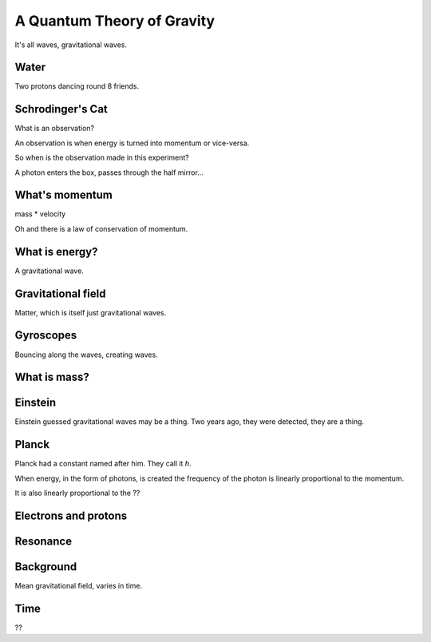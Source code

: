 =============================
 A Quantum Theory of Gravity
=============================

It's all waves, gravitational waves.



Water
=====

Two protons dancing round 8 friends.


Schrodinger's Cat
=================

What is an observation?

An observation is when energy is turned into momentum or vice-versa.

So when is the observation made in this experiment?

A photon enters the box, passes through the half mirror...


What's momentum
===============

mass * velocity

Oh and there is a law of conservation of momentum.


What is energy?
===============

A gravitational wave.

Gravitational field
===================

Matter, which is itself just gravitational waves.

Gyroscopes
==========

Bouncing along the waves, creating waves.

What is mass?
=============

Einstein
========

Einstein guessed gravitational waves may be a thing.  Two years ago,
they were detected, they are a thing.



Planck
======

Planck had a constant named after him.   They call it *h*.

When energy, in the form of photons, is created the frequency of the
photon is linearly proportional to the momentum.

It is also linearly proportional to the ??


Electrons and protons
=====================


Resonance
=========

Background
==========

Mean gravitational field, varies in time.

Time
====

??
